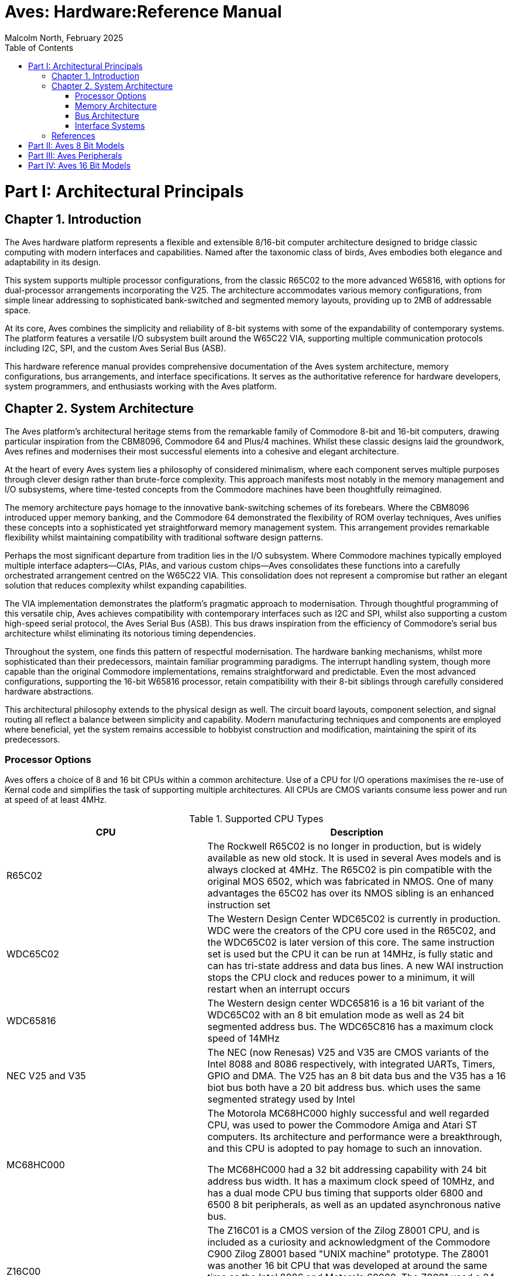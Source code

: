 = Aves: Hardware:Reference Manual
Malcolm North, February 2025
:doctype: book
// :title-page-background-image: image:logo.png[]
:title-logo-image: image:aves.png[top=0.5in,align=center,pdfwidth=4.5in]
:pdf-page-size: a4
:toc:
:sectnums:
:sectnumlevels: 1
:partnums:
:chapter-signifier: Chapter
:part-signifier: Part
:media: prepress== Introduction

= Architectural Principals

== Introduction
The Aves hardware platform represents a flexible and extensible 8/16-bit computer architecture designed to bridge classic computing with modern interfaces and capabilities. Named after the taxonomic class of birds, Aves embodies both elegance and adaptability in its design.

This system supports multiple processor configurations, from the classic R65C02 to the more advanced W65816, with options for dual-processor arrangements incorporating the V25. The architecture accommodates various memory configurations, from simple linear addressing to sophisticated bank-switched and segmented memory layouts, providing up to 2MB of addressable space.

At its core, Aves combines the simplicity and reliability of 8-bit systems with some of the expandability of contemporary systems. The platform features a versatile I/O subsystem built around the W65C22 VIA, supporting multiple communication protocols including I2C, SPI, and the custom Aves Serial Bus (ASB).

This hardware reference manual provides comprehensive documentation of the Aves system architecture, memory configurations, bus arrangements, and interface specifications. It serves as the authoritative reference for hardware developers, system programmers, and enthusiasts working with the Aves platform.

== System Architecture
The Aves platform's architectural heritage stems from the remarkable family of Commodore 8-bit and 16-bit computers, drawing particular inspiration from the CBM8096, Commodore 64 and Plus/4 machines. Whilst these classic designs laid the groundwork, Aves refines and modernises their most successful elements into a cohesive and elegant architecture.

At the heart of every Aves system lies a philosophy of considered minimalism, where each component serves multiple purposes through clever design rather than brute-force complexity. This approach manifests most notably in the memory management and I/O subsystems, where time-tested concepts from the Commodore machines have been thoughtfully reimagined.

The memory architecture pays homage to the innovative bank-switching schemes of its forebears. Where the CBM8096 introduced upper memory banking, and the Commodore 64 demonstrated the flexibility of ROM overlay techniques, Aves unifies these concepts into a sophisticated yet straightforward memory management system. This arrangement provides remarkable flexibility whilst maintaining compatibility with traditional software design patterns.

Perhaps the most significant departure from tradition lies in the I/O subsystem. Where Commodore machines typically employed multiple interface adapters—CIAs, PIAs, and various custom chips—Aves consolidates these functions into a carefully orchestrated arrangement centred on the W65C22 VIA. This consolidation does not represent a compromise but rather an elegant solution that reduces complexity whilst expanding capabilities.

The VIA implementation demonstrates the platform's pragmatic approach to modernisation. Through thoughtful programming of this versatile chip, Aves achieves compatibility with contemporary interfaces such as I2C and SPI, whilst also supporting a custom high-speed serial protocol, the Aves Serial Bus (ASB). This bus draws inspiration from the efficiency of Commodore's serial bus architecture whilst eliminating its notorious timing dependencies.

Throughout the system, one finds this pattern of respectful modernisation. The hardware banking mechanisms, whilst more sophisticated than their predecessors, maintain familiar programming paradigms. The interrupt handling system, though more capable than the original Commodore implementations, remains straightforward and predictable. Even the most advanced configurations, supporting the 16-bit W65816 processor, retain compatibility with their 8-bit siblings through carefully considered hardware abstractions.

This architectural philosophy extends to the physical design as well. The circuit board layouts, component selection, and signal routing all reflect a balance between simplicity and capability. Modern manufacturing techniques and components are employed where beneficial, yet the system remains accessible to hobbyist construction and modification, maintaining the spirit of its predecessors.

=== Processor Options
Aves offers a choice of 8 and 16 bit CPUs within a common architecture. Use of a CPU for I/O operations maximises the re-use of Kernal code and simplifies the task of supporting multiple architectures. All CPUs are CMOS variants consume less power and run at speed of at least 4MHz.

.Supported CPU Types
[%header, cols="2,3"]
|===
|CPU|Description

|R65C02
|The Rockwell R65C02 is no longer in production, but is widely available as new old stock. It is used in several Aves models and  is always clocked at 4MHz. The R65C02 is pin compatible with the original MOS 6502, which was fabricated in NMOS. One of many advantages the 65C02 has over its NMOS sibling is an enhanced instruction set

|WDC65C02
|The Western Design Center WDC65C02 is currently in production. WDC were the creators of the CPU core used in the R65C02, and the WDC65C02 is later version of this core. The same instruction set is used but the CPU it can be run at 14MHz, is fully static and can has tri-state address and data bus lines. A new WAI instruction stops the CPU clock and reduces power to a minimum, it will restart when an interrupt occurs

|WDC65816
|The Western design center WDC65816 is a 16 bit variant of the WDC65C02 with an 8 bit emulation mode as well as 24 bit segmented address bus. The WDC65C816 has a maximum clock speed of 14MHz

|NEC V25 and V35
|The NEC (now Renesas) V25 and V35 are CMOS variants of the Intel 8088 and 8086 respectively, with integrated UARTs, Timers, GPIO and DMA. The V25 has an 8 bit data bus and the V35 has a 16 biot bus both have a 20 bit address bus. which uses the same segmented strategy used by Intel

|MC68HC000
|The Motorola MC68HC000 highly successful and well regarded CPU, was used to power the Commodore Amiga and Atari ST computers. Its architecture and performance were a breakthrough, and this CPU is adopted to pay homage to such an innovation. 

The MC68HC000 had a 32 bit addressing capability with 24 bit address bus width. It has a maximum clock speed of 10MHz, and has a dual mode CPU bus timing that supports older 6800 and 6500 8 bit peripherals, as well as an updated asynchronous native bus. 

|Z16C00
|The Z16C01 is a CMOS version of the Zilog Z8001 CPU, and is included as a curiosity and acknowledgment of the Commodore C900 Zilog Z8001 based "UNIX machine" prototype. The Z8001 was another 16 bit CPU that was developed at around the same time as the Intel 8086 and Motorola 68000. The Z8001 used a 24 bit segmented architecture, although only 23 bits where available on the address bus. The Z16C01 has a maximum clock frequency of 10MHz 

|===
3. CPU configuration options
   - Single processor modes
   - Dual processor arrangements
   - CPU/bus relationships
   - Clock selection and distribution

4. Processor-specific features
   - Interrupt handling differences

=== Memory Architecture
The elegant simplicity of the Aves architecture finds perhaps its clearest expression in its memory management system. Here, the platform's philosophy of considered minimalism meets the practical demands of modern computing, resulting in a memory architecture that is both powerful and approachable. Drawing upon decades of experience with 6502-family systems, this design accommodates everything from simple linear arrangements to sophisticated banking schemes, all whilst maintaining a consistent programming model.

==== Memory Map
At its foundation, every Aves configuration provides a reliable foundation of fixed RAM in the lower half of the addressable space, spanning from address 0x0000 to 0x7FFF. This arrangement ensures compatibility across the entire family of Aves systems whilst providing a stable environment for critical system operations and application workspace.

The upper memory space, however, reveals the true versatility of the architecture. Here, the three distinct approaches to memory organisation serve different needs whilst maintaining compatibility with their siblings. The simplest arrangement implements a straightforward linear EPROM occupying the space from 0x8000 to 0xFDFF, providing 31.5K of program storage, maximimising the availability of memory and utilising the most popular memory sizes available.

For more demanding applications, a sophisticated banking scheme allows this same 31.5K space to accommodate both a 128K Flash EEPROM and 128K of banked RAM. This configuration proves particularly valuable in scenarios requiring rapid context switching or managing multiple concurrent tasks.

The most advanced memory configuration introduces a segmented architecture, managing 512K of RAM alongside 128K of Flash EEPROM. This arrangement maintains compatibility with simpler configurations by presenting a linear architecture in its initial segment, whilst providing expanded capabilities for more sophisticated applications.

A single 8 bit register provides control of the banked memory and provides a mechanism for memory and I/O overlays. 

==== Bank Switching
Bank switching is accomplished using a single 8 bit register to control the content of the upper memory area.

.Memory Control Register
[%header, cols="1,1,3"]
|===
|Bit Number|Name|Description

|7
|InM
|When this bit is low (=0) expanded RAM is accessible in the upper memory area up to 0xFDFF. When lo ROM is accessible.

|6
|W1b
|Enables access to a 1K window at 0xFC00

|5
|W2b
|Enables access to a 2K window at 0xF800

|4
|W2b
|Enables access to a 4K window at 0xF000

|3,2
|IB1, IB1
|Controls wihich bank of immutable memory is accessible when InM is high (=1)

|1,0
|MB1, MB1
|Controls which bank of mutable memory is accessible when InM is low (=0)

|===

.Standard Bank Switching Arrangement
[%header, cols="1,1,1,1,1,1,1,1,1,1,1,1"]
|===
|Den|ENb|RnW|R1|R0|B1|B0|A15|MA16|MA15|RAMb|ROMb
12.+|Main Memory
|1  |x  |x  |x |x |x |x |x  |1   |0   |0   |1 
12.+|RAM Banks  
|0  |x  |x  |x |x |0 |0 |1  |0   |1   |0   |1   
|0  |x  |x  |x |x |0 |1 |1  |1   |0   |0   |1     
|0  |x  |x  |x |x |1 |0 |1  |1   |1   |0   |1     
12.+|ROM Write Through  
|0  |x  |0  |x |x |x |x |1  |x   |x   |0   |1     
12.+|ROM Banks  
|0  |1  |1  |0 |0 |x |x |1  |0   |0   |1   |0
|0  |1  |1  |0 |1 |x |x |1  |0   |1   |1   |0    
|0  |1  |1  |1 |0 |x |x |1  |1   |0   |1   |0     
|0  |1  |1  |1 |1 |x |x |1  |1   |1   |1   |0     
|===

[NOTE]
--
Table Legend

Den: Display Enable +
ENb: Enable (inverted) +
RnW: Read/Write +
R1/R0: ROM bank bits 1 and 0 +
B1/B0: Ram bank bits 1 and 0 +
A15: Address line 15 +
MA16/MA15: Memory Address lines 16 and 15 +
RAMb: RAM select inverted +
ROMb: ROM select inverted +
--

==== Memory Types and Configurations

=== Bus Architecture
==== Single Linear Bus (R65C02)
==== Shared Banked Bus (W65C02)
==== Shared Segmented Bus (W65816)
==== Dual CPU 8-bit Bus (R65C02 + V25)
==== Dual CPU 16/8-bit Bus Configurations

=== Interface Systems
==== W65C22 VIA Implementation
The system uses a single W65C22 Versatile Interface Adapter supporting:

* Bit-banged I2C
* Bit-banged SPI
* Shift register based Aves Serial Bus (ASB)

==== I2C Interface
==== SPI Interface
==== Aves Serial Bus (ASB)

[bibliography]
== References

* [[[wdc65c02,1]]] Western Design Center, "W65C02S 8-bit Microprocessor", Publication 651xx-14 Rev. 8.0
* [[[wdc65816,2]]] Western Design Center, "W65C816S 16-bit Microprocessor", Publication 655xx-16 Rev. 10.0
* [[[wdc65c22,3]]] Western Design Center, "W65C22S Versatile Interface Adapter", Publication 652xx-14 Rev. 4.0
* [[[necv25,4]]] NEC Electronics, "V25 16-bit Single Chip CMOS Microcomputer", Document ID: S11988EJ3V0UM00
* [[[as6c1008,5]]] Alliance Memory, "AS6C1008 128K x 8 Low Power CMOS SRAM", Rev. 1.0

[NOTE]
--
Current versions of these datasheets may be obtained from:

* Western Design Center documents: Available from manufacturer website or preserved copies in Aves repository
* NEC/Renesas documents: Available from Renesas historical documentation archive
* Memory datasheets: Available from current manufacturers of compatible devices

The specific versions used in developing Aves are preserved in the project repository under `/doc/datasheets/` to ensure reproducible builds and consistent reference.
--

= Aves 8 Bit Models

= Aves Peripherals

= Aves 16 Bit Models